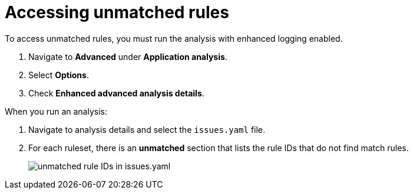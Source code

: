 // Module included in the following assemblies:
//
// * docs/web-console-guide/master.adoc

:_content-type: PROCEDURE
[id="accessing-unmatched-rules_{context}"]
= Accessing unmatched rules

To access unmatched rules, you must run the analysis with enhanced logging enabled.

. Navigate to *Advanced* under *Application analysis*.
. Select *Options*.
. Check *Enhanced advanced analysis details*.

When you run an analysis:

. Navigate to analysis details and select the `issues.yaml` file.
. For each ruleset, there is an *unmatched* section that lists the rule IDs that do not find match rules.
+
image::unmatched-rules.png[unmatched rule IDs in issues.yaml]
